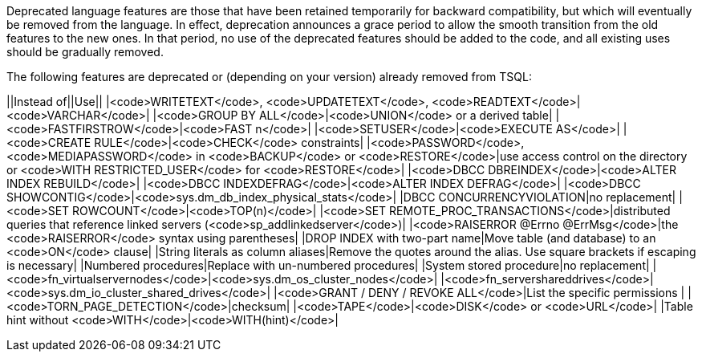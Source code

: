 Deprecated language features are those that have been retained temporarily for backward compatibility, but which will eventually be removed from the language. In effect, deprecation announces a grace period to allow the smooth transition from the old features to the new ones. In that period, no use of the deprecated features should be added to the code, and all existing uses should be gradually removed.

The following features are deprecated or (depending on your version) already removed from TSQL:

||Instead of||Use||
|<code>WRITETEXT</code>, <code>UPDATETEXT</code>, <code>READTEXT</code>|<code>VARCHAR</code>|
|<code>GROUP BY ALL</code>|<code>UNION</code> or a derived table|
|<code>FASTFIRSTROW</code>|<code>FAST n</code>|
|<code>SETUSER</code>|<code>EXECUTE AS</code>|
|<code>CREATE RULE</code>|<code>CHECK</code> constraints|
|<code>PASSWORD</code>, <code>MEDIAPASSWORD</code> in <code>BACKUP</code> or <code>RESTORE</code>|use access control on the directory or <code>WITH RESTRICTED_USER</code> for <code>RESTORE</code>|
|<code>DBCC DBREINDEX</code>|<code>ALTER INDEX REBUILD</code>|
|<code>DBCC INDEXDEFRAG</code>|<code>ALTER INDEX DEFRAG</code>|
|<code>DBCC SHOWCONTIG</code>|<code>sys.dm_db_index_physical_stats</code>|
|DBCC CONCURRENCYVIOLATION|no replacement|
|<code>SET ROWCOUNT</code>|<code>TOP(n)</code>|
|<code>SET REMOTE_PROC_TRANSACTIONS</code>|distributed queries that reference linked servers (<code>sp_addlinkedserver</code>)|
|<code>RAISERROR @Errno @ErrMsg</code>|the <code>RAISERROR</code> syntax using parentheses|
|DROP INDEX with two-part name|Move table (and database) to an <code>ON</code> clause|
|String literals as column aliases|Remove the quotes around the alias. Use square brackets if escaping is necessary|
|Numbered procedures|Replace with un-numbered procedures|
|System stored procedure|no replacement|
|<code>fn_virtualservernodes</code>|<code>sys.dm_os_cluster_nodes</code>|
|<code>fn_servershareddrives</code>|<code>sys.dm_io_cluster_shared_drives</code>|
|<code>GRANT / DENY / REVOKE ALL</code>|List the specific permissions |
|<code>TORN_PAGE_DETECTION</code>|checksum|
|<code>TAPE</code>|<code>DISK</code> or <code>URL</code>|
|Table hint without <code>WITH</code>|<code>WITH(hint)</code>|


